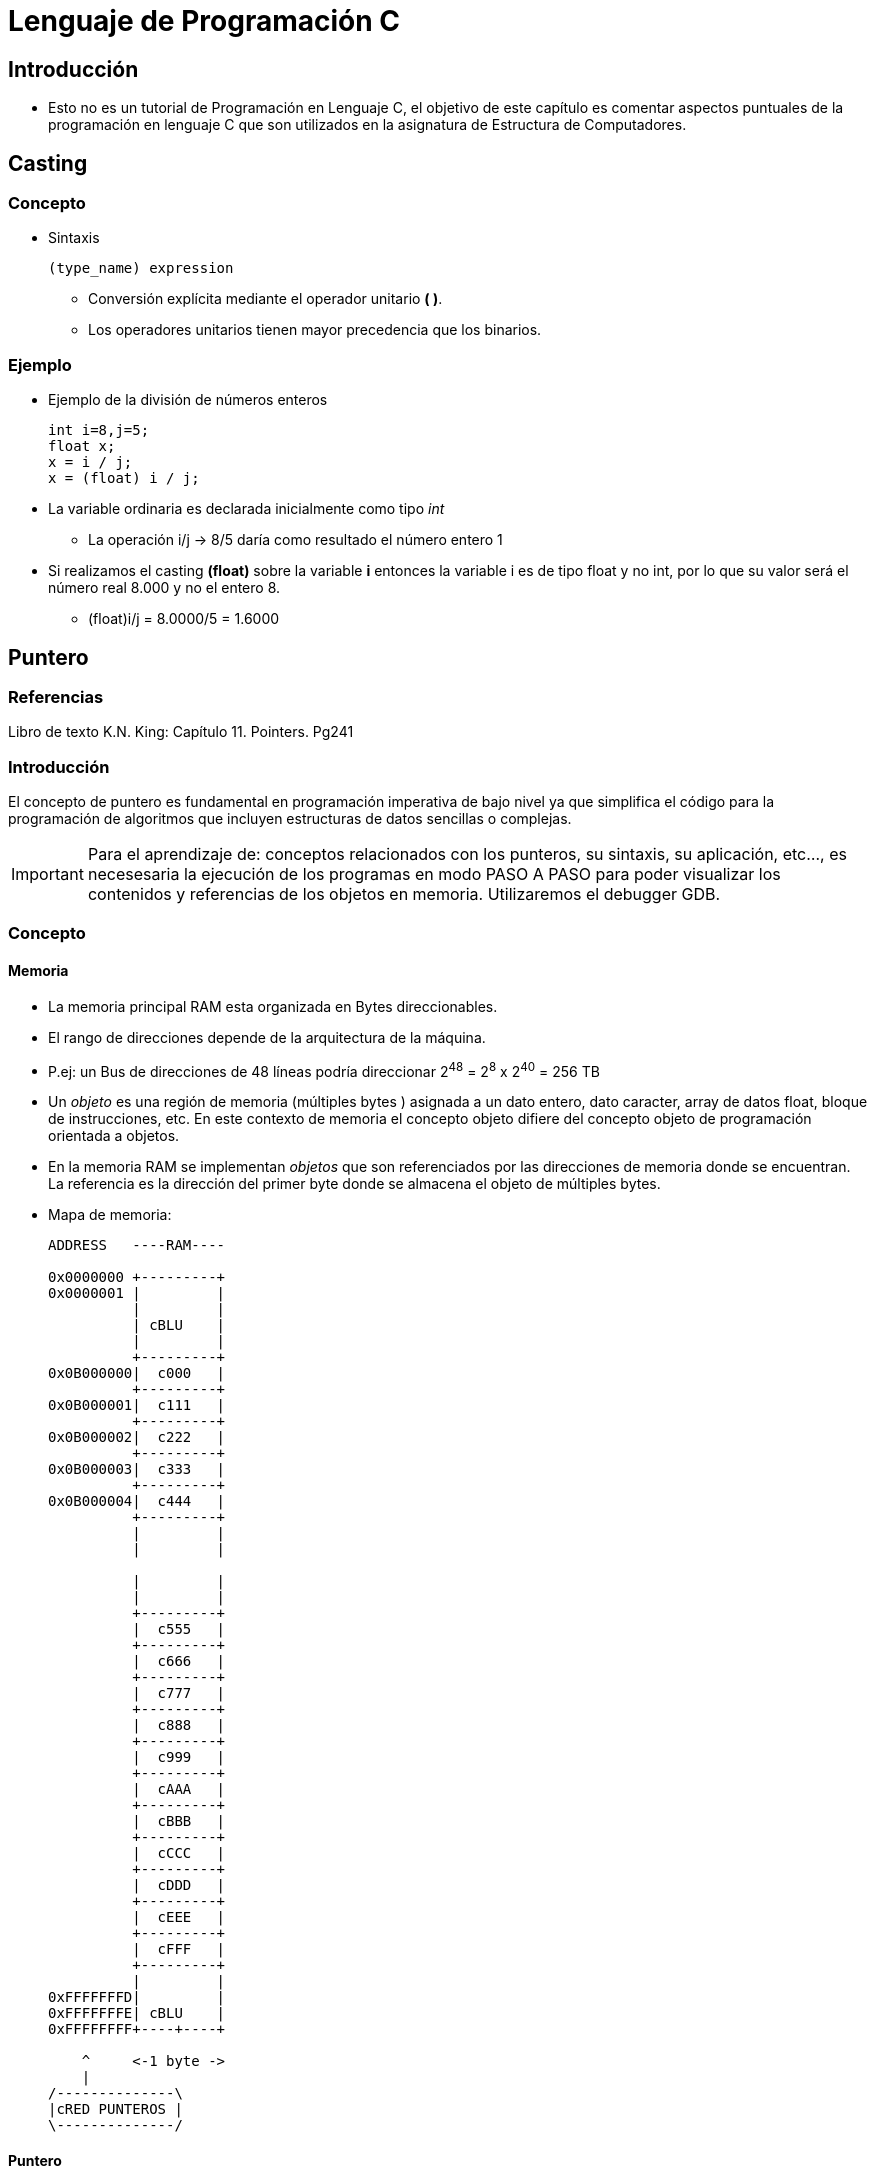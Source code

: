Lenguaje de Programación C
==========================

:doctitle: Lenguaje de Programación C

[[prog_C]]
Introducción
------------

* Esto no es un tutorial de Programación en Lenguaje C, el objetivo de este capítulo es comentar aspectos puntuales de la programación en lenguaje C que son utilizados en la asignatura de Estructura de Computadores.

Casting
-------

Concepto
~~~~~~~~

* Sintaxis
+

[source,c]
----------------------------------------------------------------------
(type_name) expression
----------------------------------------------------------------------
** Conversión explícita mediante el operador unitario *( )*.
** Los operadores unitarios tienen mayor precedencia que los binarios.

Ejemplo
~~~~~~~
* Ejemplo de la división de números enteros
+

[source,c]
----------------------------------------------------------------------
int i=8,j=5;
float x;
x = i / j;
x = (float) i / j;
----------------------------------------------------------------------

* La variable ordinaria es declarada inicialmente como tipo 'int'
** La operación i/j -> 8/5 daría como resultado el número entero 1
* Si realizamos el casting *(float)* sobre la variable *i* entonces la variable i es de tipo float y no int, por lo que su valor será el número real 8.000 y no el entero 8.
*** (float)i/j = 8.0000/5 = 1.6000 

Puntero
-------

Referencias
~~~~~~~~~~~

Libro de texto K.N. King: Capítulo 11. Pointers. Pg241

Introducción
~~~~~~~~~~~~

El concepto de puntero es fundamental en programación imperativa de bajo nivel ya que simplifica el código para la programación de algoritmos que incluyen estructuras de datos sencillas o complejas.

IMPORTANT: Para el aprendizaje de: conceptos relacionados con los punteros, su sintaxis, su aplicación, etc..., es necesesaria la ejecución de los programas en modo PASO A PASO para poder visualizar los contenidos y referencias de los objetos en memoria. Utilizaremos el debugger GDB.


Concepto
~~~~~~~~

Memoria
^^^^^^^

* La memoria principal RAM esta organizada en Bytes direccionables.

* El rango de direcciones depende de la arquitectura de la máquina.

* P.ej: un Bus de direcciones de 48 líneas podría direccionar 2^48^ = 2^8^ x 2^40^ = 256 TB

* Un 'objeto' es una región de memoria (múltiples bytes ) asignada a un dato entero, dato caracter, array de datos float, bloque de instrucciones, etc. En este contexto de memoria el concepto objeto difiere del concepto objeto de programación orientada a objetos.

* En la memoria RAM se implementan 'objetos' que son referenciados por las direcciones de memoria donde se encuentran. La referencia es la dirección del primer byte donde se almacena el objeto de múltiples bytes.




* Mapa de memoria:
+

[ditaa]
----
ADDRESS   ----RAM----
	          
0x0000000 +---------+        
0x0000001 |         |       
          |         |       
          | cBLU    |       
          |         |       
          +---------+         
0x0B000000|  c000   |      
          +---------+         
0x0B000001|  c111   |         
          +---------+      
0x0B000002|  c222   |         
          +---------+         
0x0B000003|  c333   |         
          +---------+         
0x0B000004|  c444   |         
          +---------+  
	  |         |
          |         |
          
          |         |
          |         |
	  +---------+         
	  |  c555   |       
	  +---------+       
	  |  c666   |       
	  +---------+       
	  |  c777   |       
	  +---------+       
          |  c888   |         
	  +---------+          
	  |  c999   |       
	  +---------+       
	  |  cAAA   |       
	  +---------+       
	  |  cBBB   |       
	  +---------+       
          |  cCCC   |         
	  +---------+       
	  |  cDDD   |       
	  +---------+       
      	  |  cEEE   |              
	  +---------+       
   	  |  cFFF   |       
          +---------+         
          |         |       
0xFFFFFFFD|         |
0xFFFFFFFE| cBLU    |       
0xFFFFFFFF+----+----+       
          	            
    ^     <-1 byte ->
    |
/--------------\
|cRED PUNTEROS |
\--------------/

----

Puntero
^^^^^^^

Un puntero equivale a una dirección de memoria

En cambio una VARIABLE PUNTERO:

* Es una variable que almacena un dato que representa una dirección de memoria. 
* Las variables puntero almancenan punteros.
* Restringen sus valores a los valores de las direcciones de memoria. Nunca podrá ser un valor negativo o real, etc
* Apuntan a objetos
* Hacen referencia a objetos


CAUTION: El libro de K.N.King distingue entre "variable puntero" y puntero. En la literatura en general cuando se habla de punteros se está hablando de variables puntero, en cuyo caso al contenido del puntero se le llama referencia o dirección al objeto referenciado.

Representación gráfica de la "variable puntero" 'p'

[ditaa]
----------------------------------------------------------------------
          +---------+       	+---------------+
      	p |    	o---|-----------|--->           | x
	  +---------+       	+---------------+
----------------------------------------------------------------------

p	: identificador de la variable puntero

x	: identificador del objeto referenciado, por ejemplo una variable ordinaria.


flecha	: 'inicialización' de la variable puntero 'p' apuntando al objeto 'x'


Ejemplos de punteros, objetos y variables de punteros

[ditaa]
----------------------------------------------------------------------
ADDRESS   ----RAM----	
          
0x0000000 +---------+                      +---------------+     
0x0000001 |         |       		   |               |
          |         |       		   |               |
          | cBLU    |       		   | cBLU          |
          |         |       		   |               |
          +---------+         		   +---------------+
0x0B000000|         |      		   |  c00F         | OBJETOS REFERENCIADOS
          +--    ---+         		   +---------------+
0x0B000001|         |         		   |  cF00         |
          +--    ---+      		   +---------------+
0x0B000002|         |         		   |  cF00         |
          +--    ---+         		   +---------------+
0x0B000003|         |         		   |  c0F0         |
          +--    ---+         		   +---------------+
0x0B000004|         |         		   |  c0F0         |
          +--    ---+  			   +---------------+
0x0B000005|         |      		   |  c0F0         |
          +--    ---+         		   +---------------+
0x0B000006|         |         		   |  c0F0         |
          +--    ---+      		   +---------------+
0x0B000007|         |         		   |  cF00         |
          +--    ---+         		   +---------------+
0x0B000008|         |         		   |  c00F         |
          +--    ---+         		   +---------------+
0x0B000009|         |         		   |  c00F         |
          +--    ---+  			   +---------------+
0x0B00000A|         |      		   |  c00F         |
          +--    ---+         		   +---------------+
0x0B00000B|         |         		   |  c00F         |
          +--    ---+      		   +---------------+
0x0B00000C|         |         		   |  c00F         |
          +--    ---+         		   +---------------+
0x0B00000D|         |         		   |  c00F         |
          +--    ---+         		   +---------------+
0x0B00000E|         |         		   |  c00F         |
          +--    ---+  			   +---------------+
0x0B00000F|         |      		   |  c00F         |
          +--    ---+         		   +---------------+
0x0B000010|         |         		   |  c00F         |
          +--    ---+      		   +---------------+
0x0B000011|         |         		   |  c00F         |
          +--    ---+         		   +---------------+
0x0B000012|         |         		   |  c00F         |
          +--    ---+         		   +---------------+
0x0B000013|         |         		   |  c00F         |
          +---------+  			   +---------------+
	  |         |			   |               |
          |         |			   |               |
          	     			   	           
          |         |			   |               |
          |         |			   |               |
	  +---------+       		   +---------------+
0x0B000100|  c666   |       		   |c00F  00       |  VARIABLES PUNTERO
	  +---------+       		   +---------------+
0x0B000101|  c777   |       		   |c00F  00       |
	  +---------+       		   +---------------+
0x0B000102|  c888   |         		   |c00F  00       |
	  +---------+          		   +---------------+
0x0B000103|  c999   |       		   |c00F  0B       |
	  +---------+       		   +---------------+
0x0B000104|  cAAA   |       		   |cF00  01       |
	  +---------+       		   +---------------+
0x0B000105|  cBBB   |       		   |cF00  00       |
	  +---------+       		   +---------------+
0x0B000106|  cCCC   |         		   |cF00  00       |
	  +---------+       		   +---------------+
0x0B000107|  cDDD   |       		   |cF00  0B       |
	  +---------+       		   +---------------+
0x0B000108|  cEEE   |              	   |c0F0  03       |
	  +---------+       		   +---------------+
0x0B000109|  cFFF   |       		   |c0F0  00       |
          +---------+         		   +---------------+
0x0B00010A|  c999   |       		   |c0F0  00       |
	  +---------+       		   +---------------+
0x0B00010B|  cAAA   |       		   |c0F0  0B       |
	  +---------+       		   +---------------+
0x0B00010C|  cBBB   |       		   |cF00  07       |
	  +---------+       		   +---------------+
0x0B00010D|  cCCC   |         		   |cF00  00       |
	  +---------+       		   +---------------+
0x0B00010E|  cDDD   |       		   |cF00  00       |
	  +---------+       		   +---------------+
0x0B00010F|  cDDD   |       		   |cF00  0B       |
	  +---------+       		   +---------------+
      	  |  cEEE   |              	   |  cEEE         |
	  +---------+       		   +---------------+
   	  |  cFFF   |       		   |  cFFF         |
          +---------+         		   +---------------+
          |         |       		   |               |
          |         |       		   |               |
          | cBLU    |       		   | cBLU          |
          +----+----+       		   +----+----------+
          	            		   	     
          <-1 byte ->   		   <-   1 byte    ->
----------------------------------------------------------------------

** La variable puntero de la dirección 0x0B000100 (bytes '+0,+1,+2,+3') contiene la dirección 0x0B000000 que apunta a un objeto de 1 byte.
** La variable puntero de la dirección 0x0B000104 (bytes '+0,+1,+2,+3') contiene la dirección 0x0B000001 que apunta a un objeto de 2 bytes.
** La variable puntero de la dirección 0x0B000108 (bytes '+0,+1,+2,+3') contiene la dirección 0x0B000003 que apunta a un objeto de 4 bytes.

LeftValue-RightValue
^^^^^^^^^^^^^^^^^^^^
* Una variable ordinaria referenciada en un operador asignación (=) tiene diferente interpretación si está a la izquierda o derecha del operador asignación:
** x=y 
*** x : la variable ordinaria a la izda se interpreta como la dirección en memoria de x : leftvalue de x
*** y : la variable ordinaria a la derecha se interpreta como el contenido en memoria de y : rightvalue de y
* El contenido del objeto es el RightValue
* La referencia al objeto es el LeftValue
* El contenido de una variable puntero es el LeftValue del objeto referenciado.

Módulo Ilustrativo
~~~~~~~~~~~~~~~~~~


[source,c]
----------------------------------------------------------------------
/* Iniciación a los punteros.*/

#include <stdio.h>
#include <stdlib.h>

void main (void)
{

  /* Concepto */



  /*Operador Dirección*/

  int   i, k, *p, *q;
  float x, y, *r, *s;
  char  c, d, *u, *v;
  i = 10;
  k = 100;
  x = 3E-10f;
  y = 3.1416;
  c = 'A';
  d = '@';

  p = &i;
  q = &k;
  r = &x;
  s = &y;
  u = &c;
  v = &d;

  printf("Introducir un carácter \n");
  scanf("%c",&c);
  printf("El carácter leído es el %c \n", c);

  /*Operador Indirección*/

  printf("El carácter leído es el %c \n", *u);
  printf("El valor de la variable i es %d o también  %d \n", i, *p);
  printf("El valor de PI es %f o también %f \n", y, *s);

  /*String Variable*/
  /*Array*/
  char cadena[]="Hola";

  /*Puntero*/
  char *saludo="Hola";
  char **pt_saludo;

  pt_saludo = &saludo;

  exit (0);
}

----------------------------------------------------------------------


Declaración
~~~~~~~~~~~

Syntaxis: +type *pointer_variable+

[source,c]
----------------------------------------------------------------------
int   i, k, *p, *q;
float x, y, *r, *s;
char  c, d, *u, *v;
i = 10;
k = 100;
x = 3E-10f;
y = 3.1416;
c = 'A';
d = '@';
----------------------------------------------------------------------

'*p', '*q', etc... son declaraciones de  'variable puntero'. El asterisco NO realiza ninguna operación sobre la variable, únicamente es el prefijo para indicar el TIPO puntero.


Operador Dirección
~~~~~~~~~~~~~~~~~~

Símbolo '&'

[source,c]
----------------------------------------------------------------------
p = &i;
q = &k;
r = &x;
s = &y;
u = &c;
v = &d;
scanf(&c);
scanf(u);
----------------------------------------------------------------------

El operador & obtiene el LeftValue de la variable y se utiliza para inicializar punteros.


[ditaa]
----------------------------------------------------------------------
    +--+    +-----+
  p |  |--->|     |i
    +--+    +-----+


    +--+    +-----+
  s |  |--->|     |y
    +--+    +-----+


----------------------------------------------------------------------


Operador Indirección o Dereferencia
~~~~~~~~~~~~~~~~~~~~~~~~~~~~~~~~~~~

Símbolo '*'

Prefijo de una variable puntero: accede al objeto referenciado

[source,c]
----------------------------------------------------------------------
printf("El valor de la variable i es %d o %d \n", i, *p);
printf("El valor de PI es %f o %f \n", y, *s);
----------------------------------------------------------------------


Ejemplo
~~~~~~~

* Declarar objetos de distintos tipos: integer, float, char
* Declarar objetos de tipo puntero e inicializarlos con los objetos anteriores
* Representar gráficamente los punteros
** Low Level: memoria RAM
** High Level: diagramas con cajas que apuntan con flechas.

Aplicaciones de los punteros
~~~~~~~~~~~~~~~~~~~~~~~~~~~~

* Array
** Puntero Array
** Aritmética de Punteros
* String Literal
* Puntero a Puntero
* Acceso a String
** Nombre del array
** Variable puntero
* Estructura de datos
** Lista de Nombres (Array de punteros a strings)
* Funciones
** Pase de argumentos por referencia
** Retorno por referencia.
* Argumentos del comando en línea del shell de Linux.

Puntero Array
^^^^^^^^^^^^^

* Concepto
** Un array es un puntero y una lista de elementos. El puntero apunta al primer elemento de la lista.
** Cuando se crea un array se crean dos objetos
*** Los elementos del array cuya asignación de memoria es contigua
*** El puntero que apunta al primer elemento del array
* Ejemplo
** Array de Números : +data_items : 3,67,34,222,45,75,54,34,44,33,22,11,66,0+
** Declarar e inicializar
** Lectura
** Escritura
* Puntero CONSTANTE
** NO SE PUEDE MODIFICAR EL VALOR DEL PUNTERO
** Modificar el puntero
* Ejemplo: 
** Array de Caracteres: +cadena : H,o,l,a,'\0'+
** Declarar e inicializar +char cadena[]={'H','o','l','a','\0'};+
** Lectura
** Escritura

Aritmética de Punteros
^^^^^^^^^^^^^^^^^^^^^^

* Indexación: primer elemento MÁS la posición elemento 'i'
** 'data_items + i'
* Modificar las expresiones de referencia a los elementos del array por expresiones aritmética de punteros

String Literal
~~~~~~~~~~~~~~

* Concepto en dos fases
** Array de nombre "Hola" cuyos elementos son de tipo caracter.
+

[ditaa]
----------------------------------------------------------------------
 "Hola"
+-------+                   +---+---+---+---+------+
|       | ----------------> |   |   |   |   |      |
+-------+                   +---+---+---+---+------+
----------------------------------------------------------------------


** Inicializar Array con el String 'Hola'
+

[ditaa]
----------------------------------------------------------------------
 "Hola"
+-------+                   +---+---+---+---+------+
|       | ----------------> | H | o | l | a | NULL |
+-------+                   +---+---+---+---+------+
----------------------------------------------------------------------



* Ejemplo 
** Declarar un array tipo carácter e inicializarlo con un string literal +"Hola"+
*** +char cadena[]="Hola";+
** String literal: 
*** Cadena de carácteres
*** Dobles comillas
* Arrays
** Acceder al array declarado : lectura y escritura
** Acceder al array de inicialización: lectura y escritura
** ¿ Copia de arrays mediante asignación +cadena1=cadena2+ ? 


Puntero a Puntero
~~~~~~~~~~~~~~~~~

[ditaa]
----------------------------------------------------------------------
    pt_pt     u        c
    +--+    +---+   +-----+
    |  |--->|   |-->|     |
    +--+    +---+   +-----+

----------------------------------------------------------------------

* Ejemplo
** 'u' apunta al  carácter 'c'   
** 'pt_pt' apunta a 'u'          

String Variable
~~~~~~~~~~~~~~~

Nombre del Array
^^^^^^^^^^^^^^^^

* Declaro el array de caracteres +cadena+ y lo inicializo con el string Hola : +char cadena[]="Hola";+

Variable Puntero
^^^^^^^^^^^^^^^^

* Declaro la variable +saludo+ y lo inicializo con el puntero +cadena+
** +char **saludo+

Funciones
~~~~~~~~~

* Pase de argumentos por *Referencia*
** Declarar los parámetros de la función como variables puntero.



* Retorno por *Referencia*.
** Declarar el valor de retorno como puntero.

